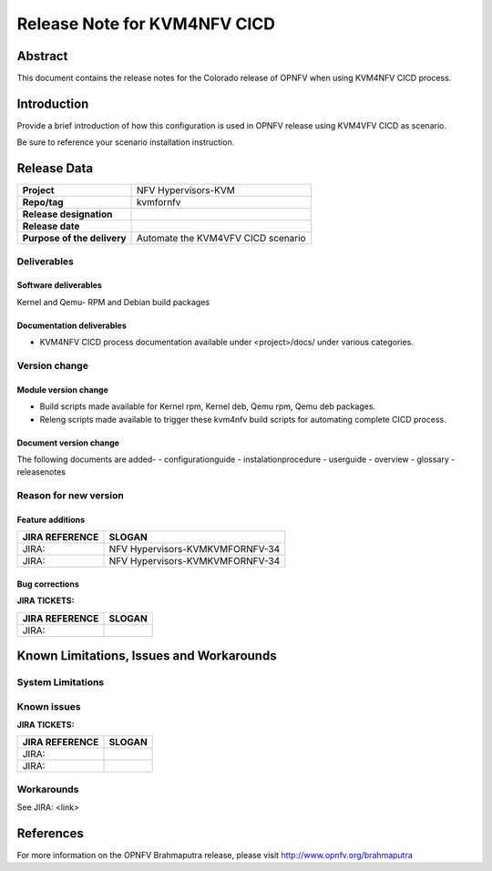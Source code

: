.. This work is licensed under a Creative Commons Attribution 4.0 International License.

.. http://creativecommons.org/licenses/by/4.0

=============================
Release Note for KVM4NFV CICD
=============================


Abstract
========

This document contains the release notes for the Colorado release of
OPNFV when using KVM4NFV CICD process.

Introduction
============

Provide a brief introduction of how this configuration is used in OPNFV release
using KVM4VFV CICD as scenario.

Be sure to reference your scenario installation instruction.

Release Data
============

+--------------------------------------+--------------------------------------+
| **Project**                          | NFV Hypervisors-KVM                  |
|                                      |                                      |
+--------------------------------------+--------------------------------------+
| **Repo/tag**                         | kvmfornfv                            |
|                                      |                                      |
+--------------------------------------+--------------------------------------+
| **Release designation**              |                                      |
|                                      |                                      |
+--------------------------------------+--------------------------------------+
| **Release date**                     |                                      |
|                                      |                                      |
+--------------------------------------+--------------------------------------+
| **Purpose of the delivery**          |  Automate the KVM4VFV CICD scenario  |
|                                      |                                      |
+--------------------------------------+--------------------------------------+

Deliverables
------------

Software deliverables
~~~~~~~~~~~~~~~~~~~~~
Kernel and Qemu- RPM and Debian build packages

Documentation deliverables
~~~~~~~~~~~~~~~~~~~~~~~~~~
- KVM4NFV CICD process documentation available under <project>/docs/ under
  various categories.

Version change
--------------
.. This section describes the changes made since the last version of this
.. document.

Module version change
~~~~~~~~~~~~~~~~~~~~~
- Build scripts made available for Kernel rpm, Kernel deb, Qemu rpm, Qemu
  deb packages.
- Releng scripts made available to trigger these kvm4nfv build scripts for
  automating complete CICD process.

Document version change
~~~~~~~~~~~~~~~~~~~~~~~
The following documents are added-
- configurationguide
- instalationprocedure
- userguide
- overview
- glossary
- releasenotes

Reason for new version
----------------------

Feature additions
~~~~~~~~~~~~~~~~~

+--------------------------------------+--------------------------------------+
| **JIRA REFERENCE**                   | **SLOGAN**                           |
|                                      |                                      |
+--------------------------------------+--------------------------------------+
| JIRA:                                | NFV Hypervisors-KVMKVMFORNFV-34      |
|                                      |                                      |
+--------------------------------------+--------------------------------------+
| JIRA:                                | NFV Hypervisors-KVMKVMFORNFV-34      |
|                                      |                                      |
+--------------------------------------+--------------------------------------+

Bug corrections
~~~~~~~~~~~~~~~

**JIRA TICKETS:**

+--------------------------------------+--------------------------------------+
| **JIRA REFERENCE**                   | **SLOGAN**                           |
|                                      |                                      |
+--------------------------------------+--------------------------------------+
| JIRA:                                |                                      |
|                                      |                                      |
+--------------------------------------+--------------------------------------+


Known Limitations, Issues and Workarounds
=========================================

System Limitations
------------------

Known issues
------------

**JIRA TICKETS:**

+--------------------------------------+--------------------------------------+
| **JIRA REFERENCE**                   | **SLOGAN**                           |
|                                      |                                      |
+--------------------------------------+--------------------------------------+
| JIRA:                                |                                      |
+--------------------------------------+--------------------------------------+
| JIRA:                                |                                      |
+--------------------------------------+--------------------------------------+


Workarounds
-----------
See JIRA: <link>


References
==========
For more information on the OPNFV Brahmaputra release, please visit
http://www.opnfv.org/brahmaputra
